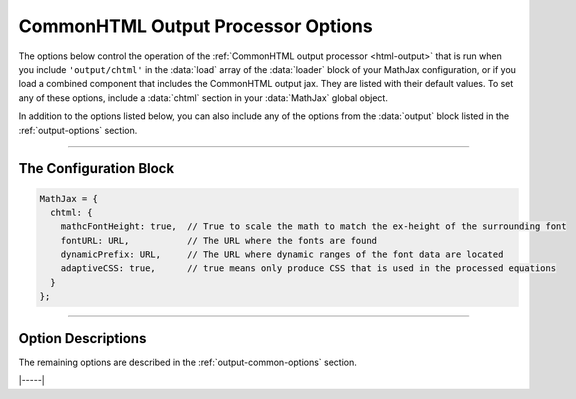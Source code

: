 .. _chtml-options:

###################################
CommonHTML Output Processor Options
###################################

The options below control the operation of the :ref:`CommonHTML output
processor <html-output>` that is run when you include
``'output/chtml'`` in the :data:`load` array of the :data:`loader`
block of your MathJax configuration, or if you load a combined
component that includes the CommonHTML output jax.  They are listed
with their default values.  To set any of these options, include a
:data:`chtml` section in your :data:`MathJax` global object.

In addition to the options listed below, you can also include any of
the options from the :data:`output` block listed in the
:ref:`output-options` section.

-----

The Configuration Block
=======================

.. code-block:: javascript

    MathJax = {
      chtml: {
        mathcFontHeight: true,  // True to scale the math to match the ex-height of the surrounding font
        fontURL: URL,           // The URL where the fonts are found
        dynamicPrefix: URL,     // The URL where dynamic ranges of the font data are located
        adaptiveCSS: true,      // true means only produce CSS that is used in the processed equations
      }
    };

-----


Option Descriptions
===================

.. _chtml-matchFontHeight:
.. describe:: matchFontHeight: true

   This setting controls whether MathJax will scale the mathematics so
   that the ex-height of the math fonts matches the ex-height of the
   surrounding fonts.  This makes the math match the surroundings
   better, but if the surrounding font does not have its ex-height set
   properly (and not all fonts do), it can cause the math to *not*
   match the surrounding text.

   While a ``true`` value will make the lower-case letters match the
   surrounding fonts, the upper case letters may not match (that would
   require the font height and ex-height to have the same ratio in the
   surrounding text as in the math fonts, which is unlikely).

.. _chtml-fontURL:
.. describe:: fontURL: URL

   This is the URL to the location where the MathJax fonts are stored.
   The ``URL`` is set up by the default font to point to its CDN
   location.  For the ``mathjax-newcm`` font, the ``URL`` would be set
   to
   ``https://cdn.jsdelivr.net/npm/@mathjax/mathjax-newcm-font/chtml/woff2``,
   for example.

   While v3 included the fonts as part of the MathJax distribution, in
   v4, the fonts are in separate npm packages.  Each font sets up its
   own location when it is loaded, and the default is to take the
   fonts from ``cdn.jsdelivr.net``.  If you are serving your own copy
   of MathJax, you may want to include your own copy of the fonts, and
   so may need to set this value accordingly.


.. _chtml-dynamicPrefix:
.. describe:: dynamicPrefix: URL

   This is the location where MathJax should look for font data that
   has to be loaded dynamically.  The ``URL`` is set up by the default
   font to point to its CDN location.  For the ``mathjax-newcm`` font,
   the ``URL`` would be set to ``[mathjax-newcm]/chtml/dynamic``, for
   example, with the ``[mathjax-newcm]`` path being set to the CDN
   location.

   Version 3 included all the font data in one file, but in v4, where
   the fonts include much greater character coverage, the fonts are
   broken into several smaller pieces that are loaded only when
   needed.

.. _chtml-adaptiveCSS:
.. describe:: adaptiveCSS: true

   This setting controls how the CommonHTML output jax handles the CSS
   styles that it generates.  When true, this means that only the CSS
   needed for the math that has been processed on the page so far is
   generated.  When false, the CSS needed for all elements and all
   characters in the MathJax font are generated.  This is an extremely
   large amount of CSS, and that can have an effect on the performance
   of your page, so it is best to leave this as ``true``.  You can
   reset the information about what CSS is needed by using the command

   .. code-block:: javascript

      MathJax.startup.document.output.clearCache();

   to clear the font cache.

The remaining options are described in the
:ref:`output-common-options` section.

|-----|
